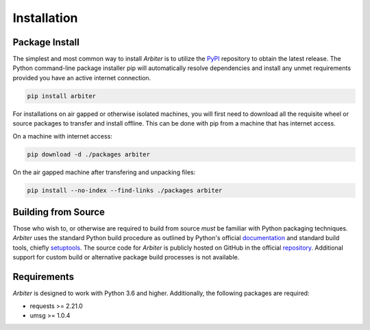 .. # Links
.. _PyPi: http://pypi.org/
.. _repository: https://github.com/rastern/arbiter
.. _setuptools: https://setuptools.readthedocs.io/en/latest/https://setuptools.readthedocs.io/en/latest/


============
Installation
============

Package Install
===============

The simplest and most common way to install *Arbiter* is to utilize the PyPI_
repository to obtain the latest release. The Python command-line package installer
pip will automatically resolve dependencies and install any unmet requirements
provided you have an active internet connection.

.. code-block:: bash

   pip install arbiter

For installations on air gapped or otherwise isolated machines, you will first
need to download all the requisite wheel or source packages to transfer and
install offline. This can be done with pip from a machine that has internet access.

On a machine with internet access:

.. code-block:: bash

  pip download -d ./packages arbiter

On the air gapped machine after transfering and unpacking files:

.. code-block:: bash

  pip install --no-index --find-links ./packages arbiter


Building from Source
====================

Those who wish to, or otherwise are required to build from source *must* be familiar
with Python packaging techniques. *Arbiter* uses the standard Python build procedure
as outlined by Python's official `documentation <https://packaging.python.org/tutorials/packaging-projects/>`_
and standard build tools, chiefly setuptools_. The source code for *Arbiter* is
publicly hosted on GitHub in the official repository_. Additional support for
custom build or alternative package build processes is not available.


Requirements
============

*Arbiter* is designed to work with Python 3.6 and higher. Additionally, the
following packages are required:

- requests >= 2.21.0
- umsg >= 1.0.4
